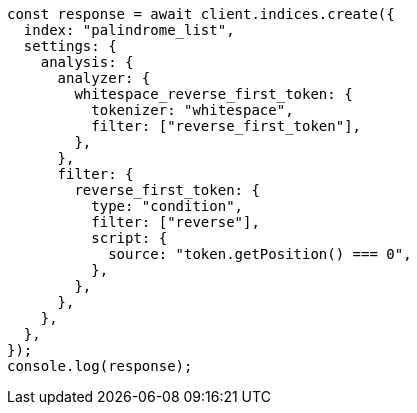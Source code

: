 // This file is autogenerated, DO NOT EDIT
// Use `node scripts/generate-docs-examples.js` to generate the docs examples

[source, js]
----
const response = await client.indices.create({
  index: "palindrome_list",
  settings: {
    analysis: {
      analyzer: {
        whitespace_reverse_first_token: {
          tokenizer: "whitespace",
          filter: ["reverse_first_token"],
        },
      },
      filter: {
        reverse_first_token: {
          type: "condition",
          filter: ["reverse"],
          script: {
            source: "token.getPosition() === 0",
          },
        },
      },
    },
  },
});
console.log(response);
----
